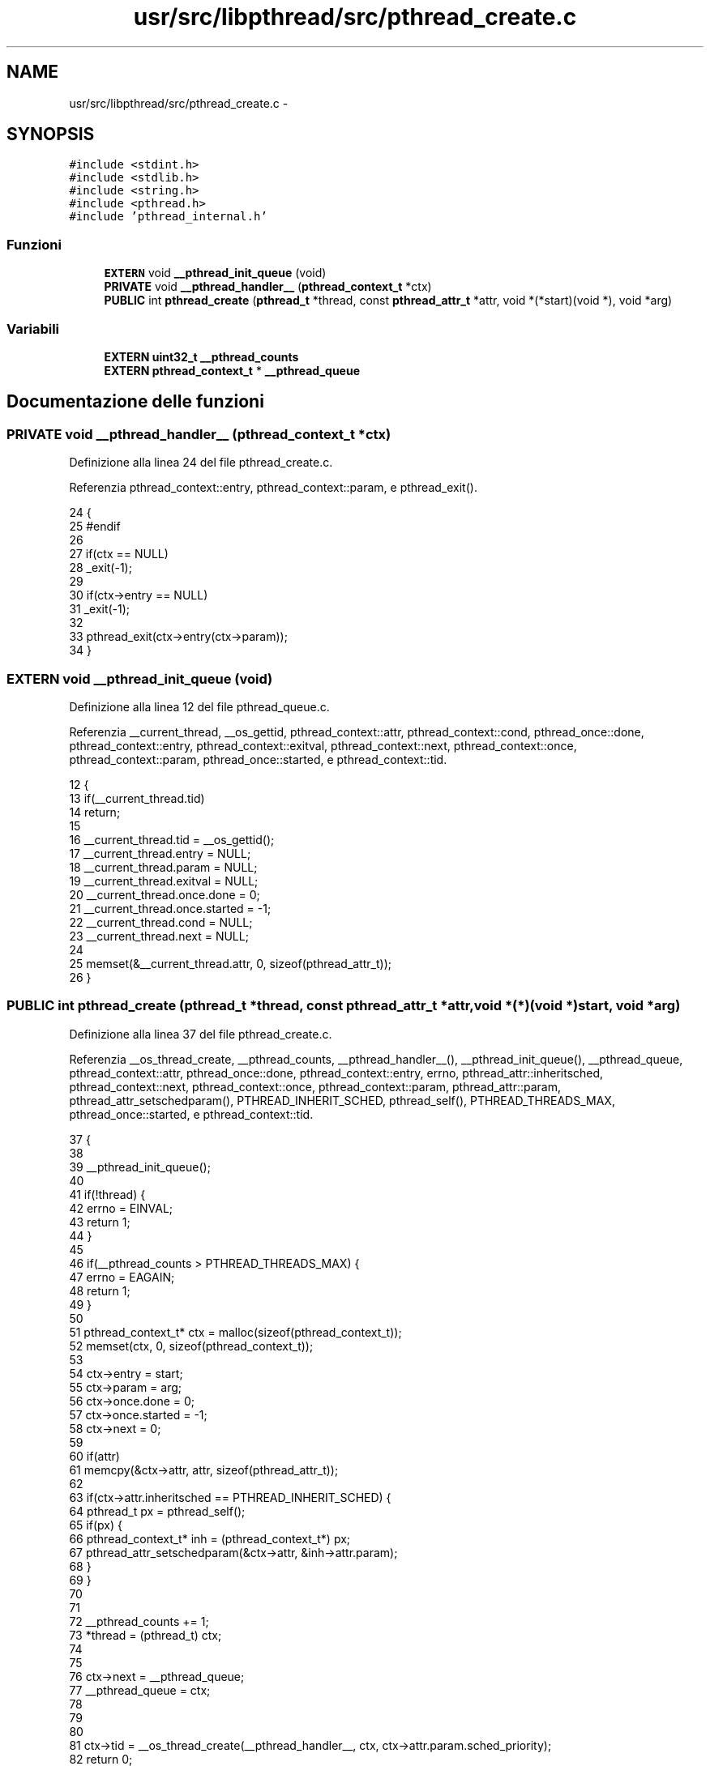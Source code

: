 .TH "usr/src/libpthread/src/pthread_create.c" 3 "Dom 9 Nov 2014" "Version 0.1" "aPlus" \" -*- nroff -*-
.ad l
.nh
.SH NAME
usr/src/libpthread/src/pthread_create.c \- 
.SH SYNOPSIS
.br
.PP
\fC#include <stdint\&.h>\fP
.br
\fC#include <stdlib\&.h>\fP
.br
\fC#include <string\&.h>\fP
.br
\fC#include <pthread\&.h>\fP
.br
\fC#include 'pthread_internal\&.h'\fP
.br

.SS "Funzioni"

.in +1c
.ti -1c
.RI "\fBEXTERN\fP void \fB__pthread_init_queue\fP (void)"
.br
.ti -1c
.RI "\fBPRIVATE\fP void \fB__pthread_handler__\fP (\fBpthread_context_t\fP *ctx)"
.br
.ti -1c
.RI "\fBPUBLIC\fP int \fBpthread_create\fP (\fBpthread_t\fP *thread, const \fBpthread_attr_t\fP *attr, void *(*start)(void *), void *arg)"
.br
.in -1c
.SS "Variabili"

.in +1c
.ti -1c
.RI "\fBEXTERN\fP \fBuint32_t\fP \fB__pthread_counts\fP"
.br
.ti -1c
.RI "\fBEXTERN\fP \fBpthread_context_t\fP * \fB__pthread_queue\fP"
.br
.in -1c
.SH "Documentazione delle funzioni"
.PP 
.SS "\fBPRIVATE\fP void __pthread_handler__ (\fBpthread_context_t\fP *ctx)"

.PP
Definizione alla linea 24 del file pthread_create\&.c\&.
.PP
Referenzia pthread_context::entry, pthread_context::param, e pthread_exit()\&.
.PP
.nf
24                                                          {
25 #endif
26 
27     if(ctx == NULL)
28         _exit(-1);
29 
30     if(ctx->entry == NULL)
31         _exit(-1);
32 
33     pthread_exit(ctx->entry(ctx->param));
34 }
.fi
.SS "\fBEXTERN\fP void __pthread_init_queue (void)"

.PP
Definizione alla linea 12 del file pthread_queue\&.c\&.
.PP
Referenzia __current_thread, __os_gettid, pthread_context::attr, pthread_context::cond, pthread_once::done, pthread_context::entry, pthread_context::exitval, pthread_context::next, pthread_context::once, pthread_context::param, pthread_once::started, e pthread_context::tid\&.
.PP
.nf
12                                    {
13     if(__current_thread\&.tid)
14         return;
15 
16     __current_thread\&.tid = __os_gettid();
17     __current_thread\&.entry = NULL;
18     __current_thread\&.param = NULL;
19     __current_thread\&.exitval = NULL;
20     __current_thread\&.once\&.done = 0;
21     __current_thread\&.once\&.started = -1;
22     __current_thread\&.cond = NULL;
23     __current_thread\&.next = NULL;
24 
25     memset(&__current_thread\&.attr, 0, sizeof(pthread_attr_t));
26 }
.fi
.SS "\fBPUBLIC\fP int pthread_create (\fBpthread_t\fP *thread, const \fBpthread_attr_t\fP *attr, void *(*)(void *)start, void *arg)"

.PP
Definizione alla linea 37 del file pthread_create\&.c\&.
.PP
Referenzia __os_thread_create, __pthread_counts, __pthread_handler__(), __pthread_init_queue(), __pthread_queue, pthread_context::attr, pthread_once::done, pthread_context::entry, errno, pthread_attr::inheritsched, pthread_context::next, pthread_context::once, pthread_context::param, pthread_attr::param, pthread_attr_setschedparam(), PTHREAD_INHERIT_SCHED, pthread_self(), PTHREAD_THREADS_MAX, pthread_once::started, e pthread_context::tid\&.
.PP
.nf
37                                                                                                            {
38 
39     __pthread_init_queue();
40 
41     if(!thread) {
42         errno = EINVAL;
43         return 1;
44     }
45 
46     if(__pthread_counts > PTHREAD_THREADS_MAX) {
47         errno = EAGAIN;
48         return 1;
49     }
50 
51     pthread_context_t* ctx = malloc(sizeof(pthread_context_t));
52     memset(ctx, 0, sizeof(pthread_context_t));
53 
54     ctx->entry = start;
55     ctx->param = arg;
56     ctx->once\&.done = 0;
57     ctx->once\&.started = -1;
58     ctx->next = 0;
59 
60     if(attr)
61         memcpy(&ctx->attr, attr, sizeof(pthread_attr_t));
62 
63     if(ctx->attr\&.inheritsched == PTHREAD_INHERIT_SCHED) {
64         pthread_t px = pthread_self();
65         if(px) {
66             pthread_context_t* inh = (pthread_context_t*) px;
67             pthread_attr_setschedparam(&ctx->attr, &inh->attr\&.param);
68         }
69     }
70 
71 
72     __pthread_counts += 1;
73     *thread = (pthread_t) ctx;
74     
75     
76     ctx->next = __pthread_queue;
77     __pthread_queue = ctx;
78         
79 
80 
81     ctx->tid = __os_thread_create(__pthread_handler__, ctx, ctx->attr\&.param\&.sched_priority);
82     return 0;
83 }
.fi
.SH "Documentazione delle variabili"
.PP 
.SS "\fBEXTERN\fP \fBuint32_t\fP __pthread_counts"

.PP
Definizione alla linea 10 del file pthread_create\&.c\&.
.SS "\fBEXTERN\fP \fBpthread_context_t\fP* __pthread_queue"

.PP
Definizione alla linea 11 del file pthread_create\&.c\&.
.SH "Autore"
.PP 
Generato automaticamente da Doxygen per aPlus a partire dal codice sorgente\&.
